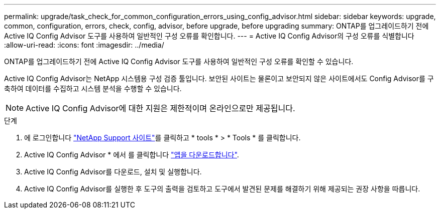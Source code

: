 ---
permalink: upgrade/task_check_for_common_configuration_errors_using_config_advisor.html 
sidebar: sidebar 
keywords: upgrade, common, configuration, errors, check, config, advisor, before upgrade, before upgrading 
summary: ONTAP를 업그레이드하기 전에 Active IQ Config Advisor 도구를 사용하여 일반적인 구성 오류를 확인합니다. 
---
= Active IQ Config Advisor의 구성 오류를 식별합니다
:allow-uri-read: 
:icons: font
:imagesdir: ../media/


[role="lead"]
ONTAP를 업그레이드하기 전에 Active IQ Config Advisor 도구를 사용하여 일반적인 구성 오류를 확인할 수 있습니다.

Active IQ Config Advisor는 NetApp 시스템용 구성 검증 툴입니다. 보안된 사이트는 물론이고 보안되지 않은 사이트에서도 Config Advisor를 구축하여 데이터를 수집하고 시스템 분석을 수행할 수 있습니다.


NOTE: Active IQ Config Advisor에 대한 지원은 제한적이며 온라인으로만 제공됩니다.

.단계
. 에 로그인합니다 link:https://mysupport.netapp.com/site/global/["NetApp Support 사이트"^]를 클릭하고 * tools * > * Tools * 를 클릭합니다.
. Active IQ Config Advisor * 에서 를 클릭합니다 https://mysupport.netapp.com/site/tools/tool-eula/activeiq-configadvisor["앱을 다운로드합니다"^].
. Active IQ Config Advisor를 다운로드, 설치 및 실행합니다.
. Active IQ Config Advisor를 실행한 후 도구의 출력을 검토하고 도구에서 발견된 문제를 해결하기 위해 제공되는 권장 사항을 따릅니다.

